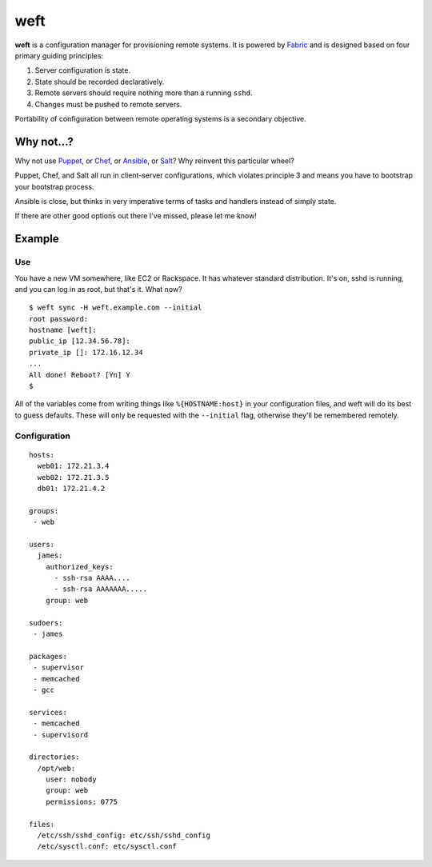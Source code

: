 ====
weft
====

**weft** is a configuration manager for provisioning remote systems. It
is powered by Fabric_ and is designed based on four primary guiding
principles:

1. Server configuration is state.
2. State should be recorded declaratively.
3. Remote servers should require nothing more than a running ``sshd``.
4. Changes must be pushed to remote servers.

Portability of configuration between remote operating systems is a
secondary objective.


Why not...?
===========

Why not use Puppet_, or Chef_, or Ansible_, or Salt_? Why reinvent this
particular wheel?

Puppet, Chef, and Salt all run in client-server configurations, which
violates principle 3 and means you have to bootstrap your bootstrap
process.

Ansible is close, but thinks in very imperative terms of tasks and
handlers instead of simply state.

If there are other good options out there I've missed, please let me
know!


Example
=======


Use
---

You have a new VM somewhere, like EC2 or Rackspace. It has whatever
standard distribution. It's on, sshd is running, and you can log in as
root, but that's it. What now?

::

    $ weft sync -H weft.example.com --initial
    root password: 
    hostname [weft]: 
    public_ip [12.34.56.78]: 
    private_ip []: 172.16.12.34
    ...
    All done! Reboot? [Yn] Y
    $

All of the variables come from writing things like ``%{HOSTNAME:host}``
in your configuration files, and weft will do its best to guess
defaults. These will only be requested with the ``--initial`` flag,
otherwise they'll be remembered remotely.


Configuration
-------------

::

    hosts:
      web01: 172.21.3.4
      web02: 172.21.3.5
      db01: 172.21.4.2

    groups:
     - web

    users:
      james:
        authorized_keys:
          - ssh-rsa AAAA....
          - ssh-rsa AAAAAAA.....
        group: web

    sudoers:
     - james

    packages:
     - supervisor
     - memcached
     - gcc

    services:
     - memcached
     - supervisord

    directories:
      /opt/web:
        user: nobody
        group: web
        permissions: 0775

    files:
      /etc/ssh/sshd_config: etc/ssh/sshd_config
      /etc/sysctl.conf: etc/sysctl.conf


.. _Fabric: http://fabfile.org/
.. _Puppet: http://puppetlabs.com/
.. _Chef: http://www.opscode.com/chef/
.. _Ansible: http://www.ansibleworks.com/configuration-management/
.. _Salt: http://docs.saltstack.com/topics/
